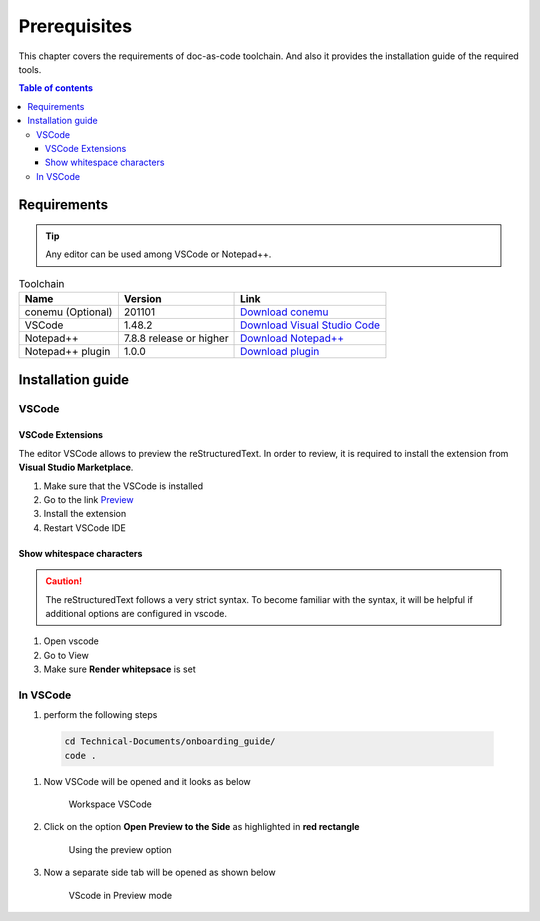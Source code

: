 .. _prerequisites:

Prerequisites
=============

This chapter covers the requirements of doc-as-code toolchain. And also it provides the \
installation guide of the required tools.

.. contents:: Table of contents
    :local:

Requirements
------------

.. tip::

    Any editor can be used among VSCode or Notepad++.

.. list-table:: Toolchain
   :widths: auto
   :header-rows: 1

   * - Name
     - Version
     - Link
   * - conemu (Optional)
     - 201101
     - `Download conemu <https://www.fosshub.com/ConEmu.html>`_
   * - VSCode
     - 1.48.2
     - `Download Visual Studio Code <https://code.visualstudio.com/download>`_
   * - Notepad++
     - 7.8.8 release or higher
     - `Download Notepad++ <https://notepad-plus-plus.org/downloads/v7.8.8/>`_
   * - Notepad++ plugin
     - 1.0.0
     - `Download plugin <https://github.com/steenhulthin/reStructuredText_NPP>`_

Installation guide
------------------
VSCode
______

VSCode Extensions
^^^^^^^^^^^^^^^^^

The editor VSCode allows to preview the reStructuredText. In order to review, it is required to \
install the extension from **Visual Studio Marketplace**.

#. Make sure that the VSCode is installed
#. Go to the link `Preview <https://marketplace.visualstudio.com/items?itemName=searKing.preview-vscode>`_
#. Install the extension
#. Restart VSCode IDE

Show whitespace characters
^^^^^^^^^^^^^^^^^^^^^^^^^^

.. caution::

    The reStructuredText follows a very strict syntax. To become familiar with the syntax, it will \
    be helpful if additional options are configured in vscode.

#. Open vscode
#. Go to View
#. Make sure **Render whitepsace** is set

In VSCode
_________

#. perform the following steps

  .. code-block:: bash

    cd Technical-Documents/onboarding_guide/
    code .

#. Now VSCode will be opened and it looks as below

    .. figure:: images/doc-as-code/vscode_00.png
        :width: 800px
        :align: center
        :height: 483px
        :figclass: align-center

        Workspace VSCode

#. Click on the option **Open Preview to the Side** as highlighted in **red rectangle**

    .. figure:: images/doc-as-code/vscode_01.png
        :width: 800px
        :align: center
        :height: 483px
        :figclass: align-center

        Using the preview option

#. Now a separate side tab will be opened as shown below

    .. figure:: images/doc-as-code/vscode_02.png
        :width: 800px
        :align: center
        :height: 483px
        :figclass: align-center

        VScode in Preview mode
